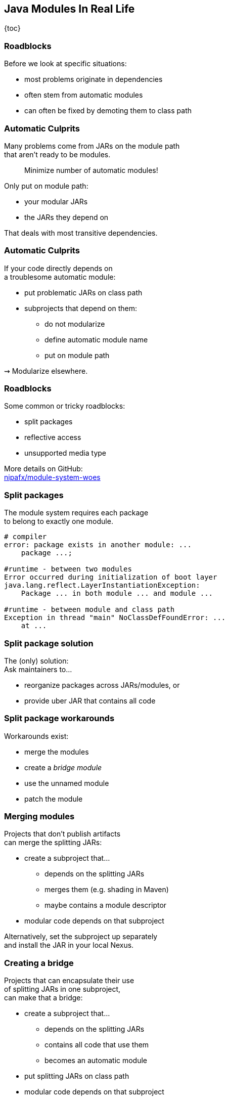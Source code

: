 == Java Modules In Real Life

{toc}

=== Roadblocks

Before we look at specific situations:

* most problems originate in dependencies
* often stem from automatic modules
* can often be fixed by demoting them to class path

=== Automatic Culprits

Many problems come from JARs on the module path +
that aren't ready to be modules.

> Minimize number of automatic modules!

Only put on module path:

* your modular JARs
* the JARs they depend on

That deals with most transitive dependencies.

=== Automatic Culprits

If your code directly depends on +
a troublesome automatic module:

* put problematic JARs on class path
* subprojects that depend on them:
** do not modularize
** define automatic module name
** put on module path

⇝ Modularize elsewhere.

=== Roadblocks

Some common or tricky roadblocks:

* split packages
* reflective access
* unsupported media type

More details on GitHub: +
https://github.com/nipafx/module-system-woes/[nipafx/module-system-woes]

=== Split packages

The module system requires each package +
to belong to exactly one module.

```bash
# compiler
error: package exists in another module: ...
    package ...;

#runtime - between two modules
Error occurred during initialization of boot layer
java.lang.reflect.LayerInstantiationException:
    Package ... in both module ... and module ...

#runtime - between module and class path
Exception in thread "main" NoClassDefFoundError: ...
    at ...
```

=== Split package solution

The (only) solution: +
Ask maintainers to...

* reorganize packages across JARs/modules, or
* provide uber JAR that contains all code

=== Split package workarounds

Workarounds exist:

* merge the modules
* create a _bridge module_
* use the unnamed module
* patch the module

=== Merging modules

Projects that don't publish artifacts +
can merge the splitting JARs:

* create a subproject that...
** depends on the splitting JARs
** merges them (e.g. shading in Maven)
** maybe contains a module descriptor
* modular code depends on that subproject

Alternatively, set the subproject up separately +
and install the JAR in your local Nexus.

=== Creating a bridge

Projects that can encapsulate their use +
of splitting JARs in one subproject, +
can make that a bridge:

* create a subproject that...
** depends on the splitting JARs
** contains all code that use them
** becomes an automatic module
* put splitting JARs on class path
* modular code depends on that subproject

=== More workarounds

The other workarounds (not shown here):

* manipulate dependencies +
  with command line flags
* lead to IDE errors in projects +
  that directly depend on them

Work best for transitive dependencies.

=== Reflective access

// TODO

[state=empty,background-color=black,background-transition=none]
=== !
image::images/roadblocks-umt.jpg[background, size=contain]

[NOTE.speaker]
--
Jaap Cooman
--

[state=empty,background-color=black,background-transition=none]
=== !
image::images/roadblocks-umt-open.jpg[background, size=contain]

=== Unsupported media type

Projects that aren't prepared for modules:

* can have various runtime issues
* sometimes react poorly by +
  hiding the underlying cause

⇝ Search the log for module-related errors.

=== Searching the log

Search terms for module system errors:

* "module", "lang.module", "module path"
* "layer", "boot layer"
* "visible", "exported", "public", "illegal", "access"

Sometimes, projects just swallow errors. 😔

⇝ Take the module system out of the equation.

=== Suspending modules

> Everything* that works on the module path +
> also works on the class path.
>
> (* except services in `module-info.java`)

When debugging a weird error:

* create https://stackoverflow.com/help/minimal-reproducible-example[minimal reproducible example]
* launch on class path
* if error vanishes, debug harder

[state=empty,background-color=#4F405D,background-transition=none]
=== !
image::images/hug.gif[background, size=contain]

=== Healing the world

Two categories of problems in dependencies:

* they do something they shouldn't
* they don't tell you that +
  you need to do something

Such cases need to be fixed on their end!

⇝ Makes the Java ecosystem more reliable for everybody.

